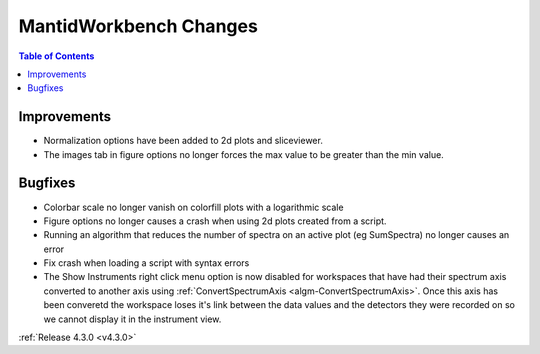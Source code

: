 =======================
MantidWorkbench Changes
=======================

.. contents:: Table of Contents
   :local:

Improvements
############

- Normalization options have been added to 2d plots and sliceviewer.
- The images tab in figure options no longer forces the max value to be greater than the min value.

Bugfixes
########

- Colorbar scale no longer vanish on colorfill plots with a logarithmic scale
- Figure options no longer causes a crash when using 2d plots created from a script.
- Running an algorithm that reduces the number of spectra on an active plot (eg SumSpectra) no longer causes an error
- Fix crash when loading a script with syntax errors
- The Show Instruments right click menu option is now disabled for workspaces that have had their spectrum axis converted to another axis using :ref:`ConvertSpectrumAxis <algm-ConvertSpectrumAxis>`.  Once this axis has been converetd the workspace loses it's link between the data values and the detectors they were recorded on so we cannot display it in the instrument view.

:ref:`Release 4.3.0 <v4.3.0>`
